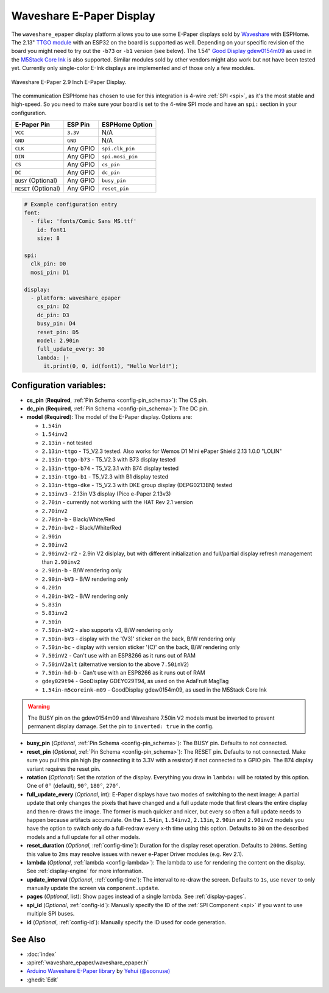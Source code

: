 Waveshare E-Paper Display
=========================

.. seo::
    :description: Instructions for setting up Waveshare E-Paper displays in ESPHome.
    :image: waveshare_epaper.jpg

The ``waveshare_epaper`` display platform allows you to use
some E-Paper displays sold by `Waveshare <https://www.waveshare.com/product/displays/e-paper.htm>`__
with ESPHome. The 2.13" `TTGO module <https://github.com/lewisxhe/TTGO-EPaper-Series>`__ with an ESP32 on the board 
is supported as well. Depending on your specific revision of the board you might need to try out the ``-b73`` or ``-b1`` 
version (see below).
The 1.54" `Good Display gdew0154m09 <https://www.good-display.com/product/206.html>`__ 
as used in the `M5Stack Core Ink <https://shop.m5stack.com/products/m5stack-esp32-core-ink-development-kit1-54-elnk-display>`__
is also supported.
Similar modules sold by other vendors might also work but not have been tested yet. Currently only
single-color E-Ink displays are implemented and of those only a few modules.

.. figure:: images/waveshare_epaper-full.jpg
    :align: center
    :width: 75.0%

    Waveshare E-Paper 2.9 Inch E-Paper Display.

The communication ESPHome has chosen to use for this integration is 4-wire :ref:`SPI <spi>`, as it's the most stable
and high-speed. So you need to make sure your board is set to the 4-wire SPI mode and have an ``spi:`` section in your
configuration.

==================== ===================== =====================
**E-Paper Pin**      **ESP Pin**           **ESPHome Option**
-------------------- --------------------- ---------------------
``VCC``              ``3.3V``              N/A
-------------------- --------------------- ---------------------
``GND``              ``GND``               N/A
-------------------- --------------------- ---------------------
``CLK``              Any GPIO              ``spi.clk_pin``
-------------------- --------------------- ---------------------
``DIN``              Any GPIO              ``spi.mosi_pin``
-------------------- --------------------- ---------------------
``CS``               Any GPIO              ``cs_pin``
-------------------- --------------------- ---------------------
``DC``               Any GPIO              ``dc_pin``
-------------------- --------------------- ---------------------
``BUSY`` (Optional)  Any GPIO              ``busy_pin``
-------------------- --------------------- ---------------------
``RESET`` (Optional) Any GPIO              ``reset_pin``
==================== ===================== =====================

.. figure:: images/waveshare_epaper-pins.jpg
    :align: center
    :width: 60.0%

.. code-block:: yaml

    # Example configuration entry
    font:
      - file: 'fonts/Comic Sans MS.ttf'
        id: font1
        size: 8

    spi:
      clk_pin: D0
      mosi_pin: D1

    display:
      - platform: waveshare_epaper
        cs_pin: D2
        dc_pin: D3
        busy_pin: D4
        reset_pin: D5
        model: 2.90in
        full_update_every: 30
        lambda: |-
          it.print(0, 0, id(font1), "Hello World!");

Configuration variables:
------------------------

- **cs_pin** (**Required**, :ref:`Pin Schema <config-pin_schema>`): The CS pin.
- **dc_pin** (**Required**, :ref:`Pin Schema <config-pin_schema>`): The DC pin.
- **model** (**Required**): The model of the E-Paper display. Options are:

  - ``1.54in``
  - ``1.54inv2``
  - ``2.13in`` - not tested
  - ``2.13in-ttgo`` - T5_V2.3 tested. Also works for Wemos D1 Mini ePaper Shield 2.13 1.0.0 "LOLIN"
  - ``2.13in-ttgo-b73`` - T5_V2.3 with B73 display tested
  - ``2.13in-ttgo-b74`` - T5_V2.3.1 with B74 display tested
  - ``2.13in-ttgo-b1`` - T5_V2.3 with B1 display tested
  - ``2.13in-ttgo-dke`` - T5_V2.3 with DKE group display (DEPG0213BN) tested
  - ``2.13inv3`` - 2.13in V3 display (Pico e-Paper 2.13v3)
  - ``2.70in`` - currently not working with the HAT Rev 2.1 version
  - ``2.70inv2``
  - ``2.70in-b`` - Black/White/Red
  - ``2.70in-bv2`` - Black/White/Red
  - ``2.90in``
  - ``2.90inv2``
  - ``2.90inv2-r2`` - 2.9in V2 dislplay, but with different initialization and full/partial display refresh management than ``2.90inv2`` 
  - ``2.90in-b`` - B/W rendering only
  - ``2.90in-bV3`` - B/W rendering only
  - ``4.20in``
  - ``4.20in-bV2`` - B/W rendering only
  - ``5.83in``
  - ``5.83inv2``
  - ``7.50in``
  - ``7.50in-bV2`` - also supports v3, B/W rendering only
  - ``7.50in-bV3`` - display with the '(V3)' sticker on the back, B/W rendering only
  - ``7.50in-bc`` - display with version sticker '(C)' on the back, B/W rendering only
  - ``7.50inV2`` - Can't use with an ESP8266 as it runs out of RAM
  - ``7.50inV2alt`` (alternative version to the above ``7.50inV2``)
  - ``7.50in-hd-b`` - Can't use with an ESP8266 as it runs out of RAM
  - ``gdey029t94`` - GooDisplay GDEY029T94, as used on the AdaFruit MagTag
  - ``1.54in-m5coreink-m09`` - GoodDisplay gdew0154m09, as used in the M5Stack Core Ink

.. warning::

    The BUSY pin on the gdew0154m09 and Waveshare 7.50in V2 models must be inverted to prevent permanent display damage. Set the pin to 
    ``inverted: true`` in the config. 

- **busy_pin** (*Optional*, :ref:`Pin Schema <config-pin_schema>`): The BUSY pin. Defaults to not connected.
- **reset_pin** (*Optional*, :ref:`Pin Schema <config-pin_schema>`): The RESET pin. Defaults to not connected.
  Make sure you pull this pin high (by connecting it to 3.3V with a resistor) if not connected to a GPIO pin.
  The B74 display variant requires the reset pin.
- **rotation** (*Optional*): Set the rotation of the display. Everything you draw in ``lambda:`` will be rotated
  by this option. One of ``0°`` (default), ``90°``, ``180°``, ``270°``.
- **full_update_every** (*Optional*, int): E-Paper displays have two modes of switching to the next image: A partial
  update that only changes the pixels that have changed and a full update mode that first clears the entire display
  and then re-draws the image. The former is much quicker and nicer, but every so often a full update needs to happen
  because artifacts accumulate. On the ``1.54in``, ``1.54inv2``, ``2.13in``, ``2.90in`` and ``2.90inv2`` models you have the option to switch only
  do a full-redraw every x-th time using this option. Defaults to ``30`` on the described models and a full update for
  all other models.
- **reset_duration** (*Optional*, :ref:`config-time`): Duration for the display reset operation. Defaults to ``200ms``.
  Setting this value to ``2ms`` may resolve issues with newer e-Paper Driver modules (e.g. Rev 2.1).
- **lambda** (*Optional*, :ref:`lambda <config-lambda>`): The lambda to use for rendering the content on the display.
  See :ref:`display-engine` for more information.
- **update_interval** (*Optional*, :ref:`config-time`): The interval to re-draw the screen. Defaults to ``1s``, use ``never`` to only manually update the screen via ``component.update``.
- **pages** (*Optional*, list): Show pages instead of a single lambda. See :ref:`display-pages`.
- **spi_id** (*Optional*, :ref:`config-id`): Manually specify the ID of the :ref:`SPI Component <spi>` if you want
  to use multiple SPI buses.
- **id** (*Optional*, :ref:`config-id`): Manually specify the ID used for code generation.

See Also
--------

- :doc:`index`
- :apiref:`waveshare_epaper/waveshare_epaper.h`
- `Arduino Waveshare E-Paper library <https://github.com/soonuse/epd-library-arduino>`__ by `Yehui (@soonuse) <https://github.com/soonuse>`__
- :ghedit:`Edit`
